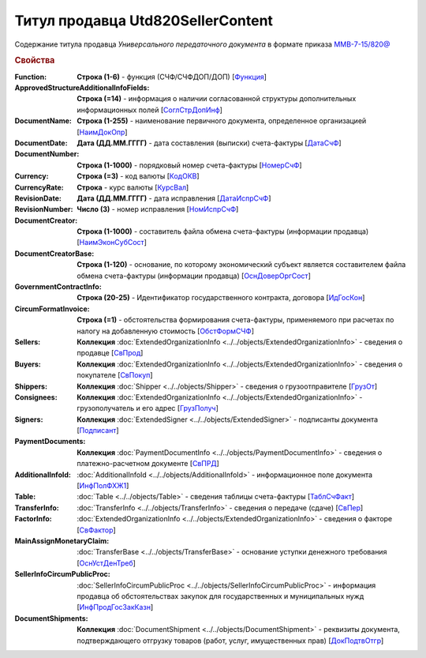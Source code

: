 
Титул продавца Utd820SellerContent
==================================

Содержание титула продавца *Универсального передаточного документа* в формате приказа `ММВ-7-15/820@ <https://normativ.kontur.ru/document?moduleId=1&documentId=328588#h344>`_

.. rubric:: Свойства

:Function:
  **Строка (1-6)** - функция (СЧФ/СЧФДОП/ДОП) [`Функция <https://normativ.kontur.ru/document?moduleId=1&documentId=328588&rangeId=239646>`_]

:ApprovedStructureAdditionalInfoFields:
  **Строка (=14)** - информация о наличии согласованной структуры дополнительных информационных полей [`СоглСтрДопИнф <https://normativ.kontur.ru/document?moduleId=1&documentId=328588&rangeId=239649>`_]

:DocumentName:
  **Строка (1-255)** - наименование первичного документа, определенное организацией [`НаимДокОпр <https://normativ.kontur.ru/document?moduleId=1&documentId=328588&rangeId=239648>`_]

:DocumentDate:
  **Дата (ДД.ММ.ГГГГ)** - дата составления (выписки) счета-фактуры [`ДатаСчФ <https://normativ.kontur.ru/document?moduleId=1&documentId=328588&rangeId=239651>`_]

:DocumentNumber:
  **Строка (1-1000)** - порядковый номер счета-фактуры [`НомерСчФ <https://normativ.kontur.ru/document?moduleId=1&documentId=328588&rangeId=239652>`_]

:Currency:
  **Строка (=3)** - код валюты [`КодОКВ <https://normativ.kontur.ru/document?moduleId=1&documentId=328588&rangeId=239653>`_]

:CurrencyRate:
  **Строка** - курс валюты [`КурсВал <https://normativ.kontur.ru/document?moduleId=1&documentId=328588&rangeId=239655>`_]

:RevisionDate:
  **Дата (ДД.ММ.ГГГГ)** - дата исправления [`ДатаИспрСчФ <https://normativ.kontur.ru/document?moduleId=1&documentId=328588&rangeId=239656>`_]

:RevisionNumber:
  **Число (3)** - номер исправления [`НомИспрСчФ <https://normativ.kontur.ru/document?moduleId=1&documentId=328588&rangeId=239657>`_]

:DocumentCreator:
  **Строка (1-1000)** - составитель файла обмена счета-фактуры (информации продавца) [`НаимЭконСубСост <https://normativ.kontur.ru/document?moduleId=1&documentId=328588&rangeId=239658>`_]

:DocumentCreatorBase:
  **Строка (1-120)** - основание, по которому экономический субъект является составителем файла обмена счета-фактуры (информации продавца) [`ОснДоверОргСост <https://normativ.kontur.ru/document?moduleId=1&documentId=328588&rangeId=239659>`_]

:GovernmentContractInfo:
  **Строка (20-25)** - Идентификатор государственного контракта, договора [`ИдГосКон <https://normativ.kontur.ru/document?moduleId=1&documentId=328588&rangeId=239660>`_]

:CircumFormatInvoice:
  **Строка (=1)** - обстоятельства формирования счета-фактуры, применяемого при расчетах по налогу на добавленную стоимость [`ОбстФормСЧФ <https://normativ.kontur.ru/document?moduleId=1&documentId=328588&rangeId=239661>`_]

:Sellers:
  **Коллекция** :doc:`ExtendedOrganizationInfo <../../objects/ExtendedOrganizationInfo>` - сведения о продавце [`СвПрод <https://normativ.kontur.ru/document?moduleId=1&documentId=328588&rangeId=239664>`_]

:Buyers:
  **Коллекция** :doc:`ExtendedOrganizationInfo <../../objects/ExtendedOrganizationInfo>` - сведения о покупателе [`СвПокуп <https://normativ.kontur.ru/document?moduleId=1&documentId=328588&rangeId=239665>`_]

:Shippers:
  **Коллекция** :doc:`Shipper <../../objects/Shipper>` - сведения о грузоотправителе [`ГрузОт <https://normativ.kontur.ru/document?moduleId=1&documentId=328588&rangeId=239666>`_]

:Consignees:
  **Коллекция** :doc:`ExtendedOrganizationInfo <../../objects/ExtendedOrganizationInfo>` - грузополучатель и его адрес [`ГрузПолуч <https://normativ.kontur.ru/document?moduleId=1&documentId=328588&rangeId=239667>`_]

:Signers:
  **Коллекция** :doc:`ExtendedSigner <../../objects/ExtendedSigner>` - подписанты документа [`Подписант <https://normativ.kontur.ru/document?moduleId=1&documentId=328588&rangeId=239668>`_]

:PaymentDocuments:
  **Коллекция** :doc:`PaymentDocumentInfo <../../objects/PaymentDocumentInfo>` - сведения о платежно-расчетном документе [`СвПРД <https://normativ.kontur.ru/document?moduleId=1&documentId=328588&rangeId=239669>`_]

:AdditionalInfoId:
  :doc:`AdditionalInfoId <../../objects/AdditionalInfoId>` - информационное поле документа [`ИнфПолФХЖ1 <https://normativ.kontur.ru/document?moduleId=1&documentId=328588&rangeId=239671>`_]

:Table:
  :doc:`Table <../../objects/Table>` - сведения таблицы счета-фактуры  [`ТаблСчФакт <https://normativ.kontur.ru/document?moduleId=1&documentId=328588&rangeId=239676>`_]

:TransferInfo:
  :doc:`TransferInfo <../../objects/TransferInfo>` - сведения о передаче (сдаче) [`СвПер <https://normativ.kontur.ru/document?moduleId=1&documentId=328588&rangeId=239677>`_]

:FactorInfo:
  :doc:`ExtendedOrganizationInfo <../../objects/ExtendedOrganizationInfo>` - сведения о факторе [`СвФактор <https://normativ.kontur.ru/document?moduleId=1&documentId=328588&rangeId=239678>`_]

:MainAssignMonetaryClaim:
  :doc:`TransferBase <../../objects/TransferBase>` - основание уступки денежного требования [`ОснУстДенТреб <https://normativ.kontur.ru/document?moduleId=1&documentId=328588&rangeId=239679>`_]

:SellerInfoCircumPublicProc:
  :doc:`SellerInfoCircumPublicProc <../../objects/SellerInfoCircumPublicProc>` - информация продавца об обстоятельствах закупок для государственных и муниципальных нужд [`ИнфПродГосЗакКазн <https://normativ.kontur.ru/document?moduleId=1&documentId=328588&rangeId=239681>`_]

:DocumentShipments:
  **Коллекция** :doc:`DocumentShipment <../../objects/DocumentShipment>` - реквизиты документа, подтверждающего отгрузку товаров (работ, услуг, имущественных прав) [`ДокПодтвОтгр <https://normativ.kontur.ru/document?moduleId=1&documentId=328588&rangeId=239682>`_]
